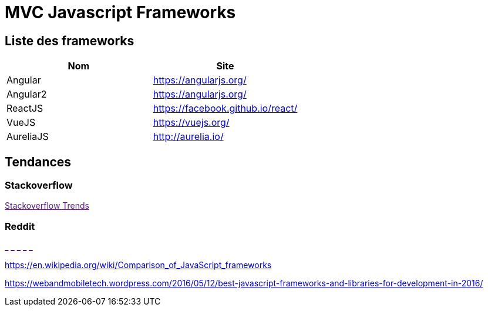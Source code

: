= MVC Javascript Frameworks
:published_at: 2016-07-14
:hp-tags: MVC,Javascript,Framework


== Liste des frameworks

++++
<script type="text/javascript">
window.listMVC=[
	{name:'Angular',url:'https://angularjs.org/',keywords:['angularjs','angularjs']},
	{name:'Angular2',url:'https://angularjs.org/',keywords:['angular2','angularjs2']},
    {name:'ReactJS',url:'https://facebook.github.io/react/',keywords:['reactjs','reactjs']},
    {name:'VueJS',url:'https://vuejs.org/',keywords:['vuejs','vuejs']},
    {name:'AureliaJS',url:'http://aurelia.io/',keywords:['aurelia','aurelia']}];

</script>
++++

[options="header,footer"]
|=======================
|Nom |Site      
|Angular    |https://angularjs.org/     
|Angular2   |https://angularjs.org/     
|ReactJS    |https://facebook.github.io/react/     
|VueJS      |https://vuejs.org/
|AureliaJS  |http://aurelia.io/
|=======================

== Tendances 

=== Stackoverflow

++++

<a id='stofh' href="" target="_blank">
Stackoverflow Trends
</a>

<script type="text/javascript">
var a =  document.getElementById('stofh')
a.href = 'http://sotagtrends.com/?tags=['+ window.listMVC.map(function(it) {
  return it.keywords[0];
}).join(',') +  ']';

</script>
++++

=== Reddit

++++
<a id='red1h' href="" target="_blank">_</a>
<a id='red2h' href="" target="_blank">_</a>
<a id='red3h' href="" target="_blank">_</a>
<a id='red4h' href="" target="_blank">_</a>
<a id='red5h' href="" target="_blank">_</a>

<script type="text/javascript">
for(i=1;i<6;i++){
  var a =  document.getElementById('red'+ i +'h')
  a.href="https://www.reddit.com/r/"+window.listMVC[i].keywords[1]+ "/about/traffic";
  a.innerHTML = 'Reddit for ' + window.listMVC[i].name
}

</script>
++++

https://en.wikipedia.org/wiki/Comparison_of_JavaScript_frameworks

https://webandmobiletech.wordpress.com/2016/05/12/best-javascript-frameworks-and-libraries-for-development-in-2016/ 
